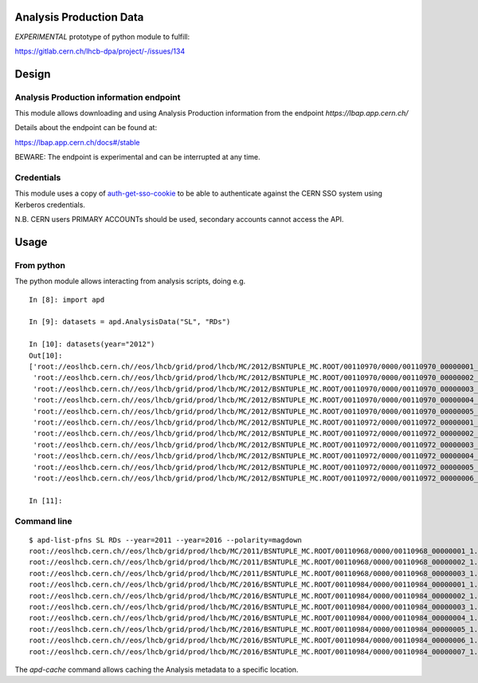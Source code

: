 Analysis Production Data
========================

*EXPERIMENTAL* prototype of python module to fulfill:

https://gitlab.cern.ch/lhcb-dpa/project/-/issues/134

Design
======

Analysis Production information endpoint
----------------------------------------

This module allows downloading and using Analysis Production information
from the endpoint *https://lbap.app.cern.ch/*

Details about the endpoint can be found at:

https://lbap.app.cern.ch/docs#/stable

BEWARE: The endpoint is experimental and can be interrupted at any time.

Credentials
-----------

This module uses a copy of
`auth-get-sso-cookie <https://gitlab.cern.ch/authzsvc/tools/auth-get-sso-cookie.git>`__
to be able to authenticate against the CERN SSO system using Kerberos
credentials.

N.B. CERN users PRIMARY ACCOUNTs should be used, secondary accounts
cannot access the API.

Usage
=====

From python
-----------

The python module allows interacting from analysis scripts, doing e.g.

::

   In [8]: import apd

   In [9]: datasets = apd.AnalysisData("SL", "RDs")

   In [10]: datasets(year="2012")
   Out[10]:
   ['root://eoslhcb.cern.ch//eos/lhcb/grid/prod/lhcb/MC/2012/BSNTUPLE_MC.ROOT/00110970/0000/00110970_00000001_1.bsntuple_mc.root',
    'root://eoslhcb.cern.ch//eos/lhcb/grid/prod/lhcb/MC/2012/BSNTUPLE_MC.ROOT/00110970/0000/00110970_00000002_1.bsntuple_mc.root',
    'root://eoslhcb.cern.ch//eos/lhcb/grid/prod/lhcb/MC/2012/BSNTUPLE_MC.ROOT/00110970/0000/00110970_00000003_1.bsntuple_mc.root',
    'root://eoslhcb.cern.ch//eos/lhcb/grid/prod/lhcb/MC/2012/BSNTUPLE_MC.ROOT/00110970/0000/00110970_00000004_1.bsntuple_mc.root',
    'root://eoslhcb.cern.ch//eos/lhcb/grid/prod/lhcb/MC/2012/BSNTUPLE_MC.ROOT/00110970/0000/00110970_00000005_1.bsntuple_mc.root',
    'root://eoslhcb.cern.ch//eos/lhcb/grid/prod/lhcb/MC/2012/BSNTUPLE_MC.ROOT/00110972/0000/00110972_00000001_1.bsntuple_mc.root',
    'root://eoslhcb.cern.ch//eos/lhcb/grid/prod/lhcb/MC/2012/BSNTUPLE_MC.ROOT/00110972/0000/00110972_00000002_1.bsntuple_mc.root',
    'root://eoslhcb.cern.ch//eos/lhcb/grid/prod/lhcb/MC/2012/BSNTUPLE_MC.ROOT/00110972/0000/00110972_00000003_1.bsntuple_mc.root',
    'root://eoslhcb.cern.ch//eos/lhcb/grid/prod/lhcb/MC/2012/BSNTUPLE_MC.ROOT/00110972/0000/00110972_00000004_1.bsntuple_mc.root',
    'root://eoslhcb.cern.ch//eos/lhcb/grid/prod/lhcb/MC/2012/BSNTUPLE_MC.ROOT/00110972/0000/00110972_00000005_1.bsntuple_mc.root',
    'root://eoslhcb.cern.ch//eos/lhcb/grid/prod/lhcb/MC/2012/BSNTUPLE_MC.ROOT/00110972/0000/00110972_00000006_1.bsntuple_mc.root']

   In [11]:

Command line
------------

::

   $ apd-list-pfns SL RDs --year=2011 --year=2016 --polarity=magdown
   root://eoslhcb.cern.ch//eos/lhcb/grid/prod/lhcb/MC/2011/BSNTUPLE_MC.ROOT/00110968/0000/00110968_00000001_1.bsntuple_mc.root
   root://eoslhcb.cern.ch//eos/lhcb/grid/prod/lhcb/MC/2011/BSNTUPLE_MC.ROOT/00110968/0000/00110968_00000002_1.bsntuple_mc.root
   root://eoslhcb.cern.ch//eos/lhcb/grid/prod/lhcb/MC/2011/BSNTUPLE_MC.ROOT/00110968/0000/00110968_00000003_1.bsntuple_mc.root
   root://eoslhcb.cern.ch//eos/lhcb/grid/prod/lhcb/MC/2016/BSNTUPLE_MC.ROOT/00110984/0000/00110984_00000001_1.bsntuple_mc.root
   root://eoslhcb.cern.ch//eos/lhcb/grid/prod/lhcb/MC/2016/BSNTUPLE_MC.ROOT/00110984/0000/00110984_00000002_1.bsntuple_mc.root
   root://eoslhcb.cern.ch//eos/lhcb/grid/prod/lhcb/MC/2016/BSNTUPLE_MC.ROOT/00110984/0000/00110984_00000003_1.bsntuple_mc.root
   root://eoslhcb.cern.ch//eos/lhcb/grid/prod/lhcb/MC/2016/BSNTUPLE_MC.ROOT/00110984/0000/00110984_00000004_1.bsntuple_mc.root
   root://eoslhcb.cern.ch//eos/lhcb/grid/prod/lhcb/MC/2016/BSNTUPLE_MC.ROOT/00110984/0000/00110984_00000005_1.bsntuple_mc.root
   root://eoslhcb.cern.ch//eos/lhcb/grid/prod/lhcb/MC/2016/BSNTUPLE_MC.ROOT/00110984/0000/00110984_00000006_1.bsntuple_mc.root
   root://eoslhcb.cern.ch//eos/lhcb/grid/prod/lhcb/MC/2016/BSNTUPLE_MC.ROOT/00110984/0000/00110984_00000007_1.bsntuple_mc.root

The *apd-cache* command allows caching the Analysis metadata to a
specific location.

